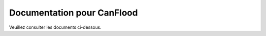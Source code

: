 Documentation pour CanFlood
--------------------------------

Veuillez consulter les documents ci-dessous.

.. toctree ::
 :profondeur max: 2

 Table des matières <table_of_contents/index>
